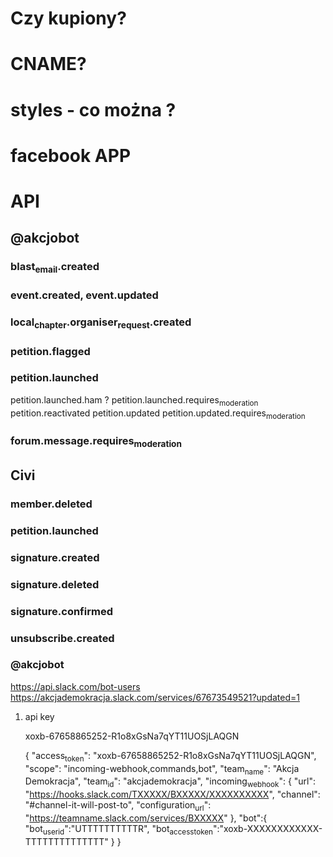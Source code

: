 
* Czy kupiony?
* CNAME?
* styles - co można ?
* facebook APP


* API
** @akcjobot
*** blast_email.created
*** event.created, event.updated
*** local_chapter.organiser_request.created
*** petition.flagged
*** petition.launched
petition.launched.ham ?
petition.launched.requires_moderation
petition.reactivated
petition.updated
petition.updated.requires_moderation

*** forum.message.requires_moderation

** Civi
*** member.deleted
*** petition.launched

*** signature.created
*** signature.deleted
*** signature.confirmed
*** unsubscribe.created



*** @akcjobot
https://api.slack.com/bot-users
https://akcjademokracja.slack.com/services/67673549521?updated=1

**** api key
xoxb-67658865252-R1o8xGsNa7qYT11UOSjLAQGN



{
    "access_token": "xoxb-67658865252-R1o8xGsNa7qYT11UOSjLAQGN",
    "scope": "incoming-webhook,commands,bot",
    "team_name": "Akcja Demokracja",
    "team_id": "akcjademokracja",
    "incoming_webhook": {
        "url": "https://hooks.slack.com/TXXXXX/BXXXXX/XXXXXXXXXX",
        "channel": "#channel-it-will-post-to",
        "configuration_url": "https://teamname.slack.com/services/BXXXXX"
    },
    "bot":{
        "bot_user_id":"UTTTTTTTTTTR",
        "bot_access_token":"xoxb-XXXXXXXXXXXX-TTTTTTTTTTTTTT"
    }
}
